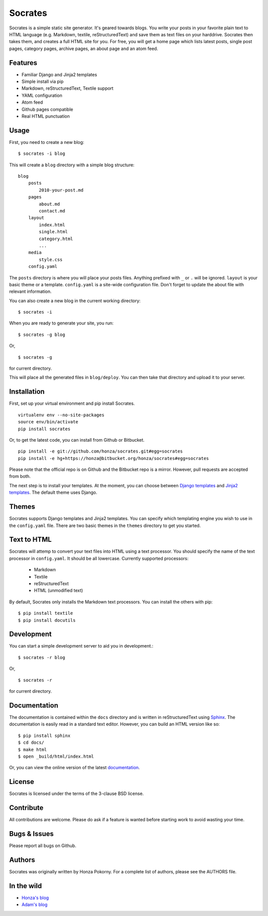 ===============================================================================
Socrates
===============================================================================

Socrates is a simple static site generator. It's geared towards blogs. You
write your posts in your favorite plain text to HTML language (e.g. Markdown,
textile, reStructuredText) and save them as text files on your harddrive.
Socrates then takes them, and creates a full HTML site for you. For free, you
will get a home page which lists latest posts, single post pages, category
pages, archive pages, an about page and an atom feed.

Features
-------------------------------------------------------------------------------

* Familiar Django and Jinja2 templates
* Simple install via pip
* Markdown, reStructuredText, Textile support
* YAML configuration
* Atom feed
* Github pages compatible
* Real HTML punctuation

Usage
-------------------------------------------------------------------------------

First, you need to create a new blog::

    $ socrates -i blog

This will create a ``blog`` directory with a simple blog structure::

    blog
        posts
            2010-your-post.md
        pages
            about.md
            contact.md
        layout
            index.html
            single.html
            category.html
            ...
        media
            style.css
        config.yaml

The ``posts`` directory is where you will place your posts files. Anything
prefixed with ``_`` or ``.`` will be ignored. ``layout`` is your basic theme or
a template. ``config.yaml`` is a site-wide configuration file. Don't forget to
update the about file with relevant information.

You can also create a new blog in the current working directory::

    $ socrates -i

When you are ready to generate your site, you run::

    $ socrates -g blog

Or, ::

    $ socrates -g

for current directory.

This will place all the generated files in ``blog/deploy``. You can then take
that directory and upload it to your server.

Installation
-------------------------------------------------------------------------------

First, set up your virtual environment and pip install Socrates.

::

    virtualenv env --no-site-packages
    source env/bin/activate
    pip install socrates

Or, to get the latest code, you can install from Github or Bitbucket.

::

    pip install -e git://github.com/honza/socrates.git#egg=socrates
    pip install -e hg+https://honza@bitbucket.org/honza/socrates#egg=socrates

Please note that the official repo is on Github and the Bitbucket repo is a
mirror. However, pull requests are accepted from both.

The next step is to install your templates. At the moment, you can choose
between `Django templates`_ and `Jinja2 templates`_. The default theme uses
Django.

Themes
-------------------------------------------------------------------------------

Socrates supports Django templates and Jinja2 templates. You can specify which
templating engine you wish to use in the ``config.yaml`` file. There are two
basic themes in the ``themes`` directory to get you started.

Text to HTML
-------------------------------------------------------------------------------

Socrates will attemp to convert your text files into HTML using a text
processor. You should specify the name of the text processor in
``config.yaml``. It should be all lowercase. Currently supported processors:

  - Markdown
  - Textile
  - reStructuredText
  - HTML (unmodified text)

By default, Socrates only installs the Markdown text processors. You can
install the others with pip::

    $ pip install textile
    $ pip install docutils

Development
-------------------------------------------------------------------------------

You can start a simple development server to aid you in development.::

    $ socrates -r blog

Or, ::

    $ socrates -r

for current directory.


Documentation
-------------------------------------------------------------------------------

The documentation is contained within the ``docs`` directory and is written in
reStructuredText using `Sphinx`_. The documentation is easily read in a
standard text editor. However, you can build an HTML version like so::

    $ pip install sphinx
    $ cd docs/
    $ make html
    $ open _build/html/index.html

Or, you can view the online version of the latest `documentation`_.


License
-------------------------------------------------------------------------------

Socrates is licensed under the terms of the 3-clause BSD license.

Contribute
-------------------------------------------------------------------------------

All contributions are welcome. Please do ask if a feature is wanted before
starting work to avoid wasting your time.

Bugs & Issues
-------------------------------------------------------------------------------

Please report all bugs on Github.

Authors
-------------------------------------------------------------------------------

Socrates was originally written by Honza Pokorny. For a complete list of
authors, please see the AUTHORS file.

In the wild
-------------------------------------------------------------------------------

* `Honza's blog <http://honza.ca>`_
* `Adam's blog <http://thurloat.com>`_

.. _Django templates: https://docs.djangoproject.com/en/1.3/#the-template-layer
.. _Jinja2 templates: http://jinja.pocoo.org/docs/
.. _Sphinx: http://sphinx.pocoo.org/
